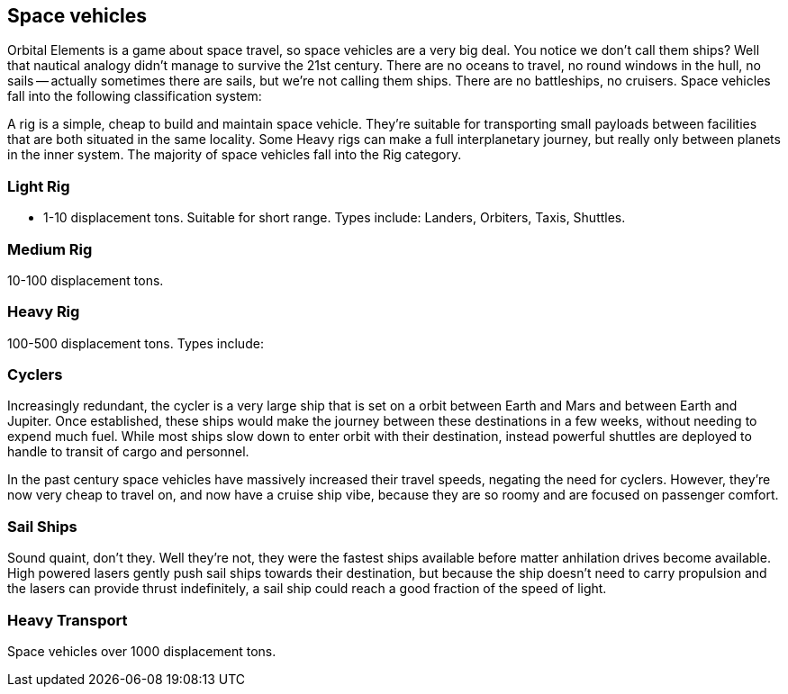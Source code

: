== Space vehicles

Orbital Elements is a game about space travel, so space vehicles are a very big deal. You notice we don't call them ships? Well that nautical analogy didn't manage to survive the 21st century. There are no oceans to travel, no round windows in the hull, no sails -- actually sometimes there are sails, but we're not calling them ships. There are no battleships, no cruisers. Space vehicles fall into the following classification system:

A rig is a simple, cheap to build and maintain space vehicle. They're suitable for transporting small payloads between facilities that are both situated in the same locality. Some Heavy rigs can make a full interplanetary journey, but really only between planets in the inner system. The majority of space vehicles fall into the Rig category.

=== Light Rig

* 1-10 displacement tons. Suitable for short range. Types include: Landers, Orbiters, Taxis, Shuttles.

=== Medium Rig

10-100 displacement tons. 

=== Heavy Rig 

100-500 displacement tons. Types include: 



=== Cyclers

Increasingly redundant, the cycler is a very large ship that is set on a orbit between Earth and Mars and between Earth and Jupiter. Once established, these ships would make the journey between these destinations in a few weeks, without needing to expend much fuel. While most ships slow down to enter orbit with their destination, instead powerful shuttles are deployed to handle to transit of cargo and personnel.

In the past century space vehicles have massively increased their travel speeds, negating the need for cyclers. However, they're now very cheap to travel on, and now have a cruise ship vibe, because they are so roomy and are focused on passenger comfort.

=== Sail Ships

Sound quaint, don't they. Well they're not, they were the fastest ships available before matter anhilation drives become available. High powered lasers gently push sail ships towards their destination, but because the ship doesn't need to carry propulsion and the lasers can provide thrust indefinitely, a sail ship could  reach a good fraction of the speed of light. 

=== Heavy Transport

Space vehicles over 1000 displacement tons.
